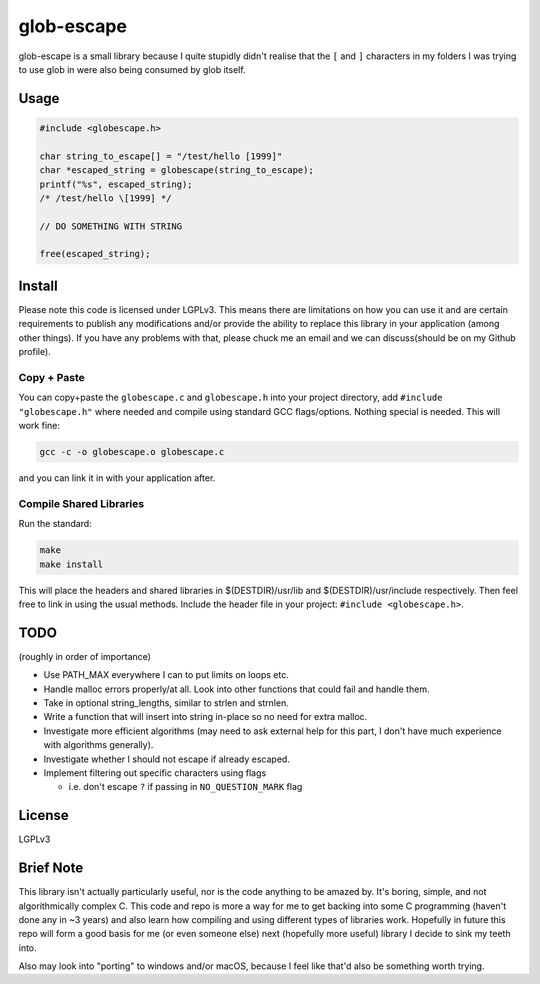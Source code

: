 glob-escape
###########

glob-escape is a small library because I quite stupidly didn't realise that the
``[`` and ``]`` characters in my folders I was trying to use glob in were also
being consumed by glob itself.

Usage
=====

.. code-block:: C

    #include <globescape.h>

    char string_to_escape[] = "/test/hello [1999]"
    char *escaped_string = globescape(string_to_escape);
    printf("%s", escaped_string);
    /* /test/hello \[1999] */

    // DO SOMETHING WITH STRING

    free(escaped_string);

.. role:: strike
    :class: strike

Install
=======

Please note this code is licensed under LGPLv3. This means there are
limitations on how you can use it and are certain requirements to publish any
modifications and/or provide the ability to replace this library in your
application (among other things). If you have any problems with that, please
chuck me an email and we can discuss(should be on my Github profile).

Copy + Paste
------------
You can copy+paste the ``globescape.c`` and ``globescape.h`` into your project
directory, add ``#include "globescape.h"`` where needed and compile using
standard GCC flags/options. Nothing special is needed. This will work fine:

.. code-block:: bash

    gcc -c -o globescape.o globescape.c

and you can link it in with your application after.

Compile Shared Libraries
------------------------

Run the standard:

.. code-block:: bash

    make
    make install

This will place the headers and shared libraries in $(DESTDIR)/usr/lib and
$(DESTDIR)/usr/include respectively. Then feel free to link in using the usual
methods. Include the header file in your project: ``#include <globescape.h>``.

TODO
====
(roughly in order of importance)

* Use PATH_MAX everywhere I can to put limits on loops etc.

* Handle malloc errors properly/at all. Look into other functions that could
  fail and handle them.

* Take in optional string_lengths, similar to strlen and strnlen.

* Write a function that will insert into string in-place so no need for extra
  malloc.

* Investigate more efficient algorithms (may need to ask external help for
  this part, I don't have much experience with algorithms generally).

* Investigate whether I should not escape if already escaped.

* Implement filtering out specific characters using flags

  - i.e. don't escape ``?`` if passing in ``NO_QUESTION_MARK`` flag

License
=======

LGPLv3

Brief Note
==========

This library isn't actually particularly useful, nor is the code anything to be
amazed by. It's boring, simple, and not algorithmically complex C. This code
and repo is more a way for me to get backing into some C programming (haven't
done any in ~3 years) and also learn how compiling and using different types of
libraries work. Hopefully in future this repo will form a good basis for me (or
even someone else) next (hopefully more useful) library I decide to sink my
teeth into.

Also may look into "porting" to windows and/or macOS, because I feel like
that'd also be something worth trying.
